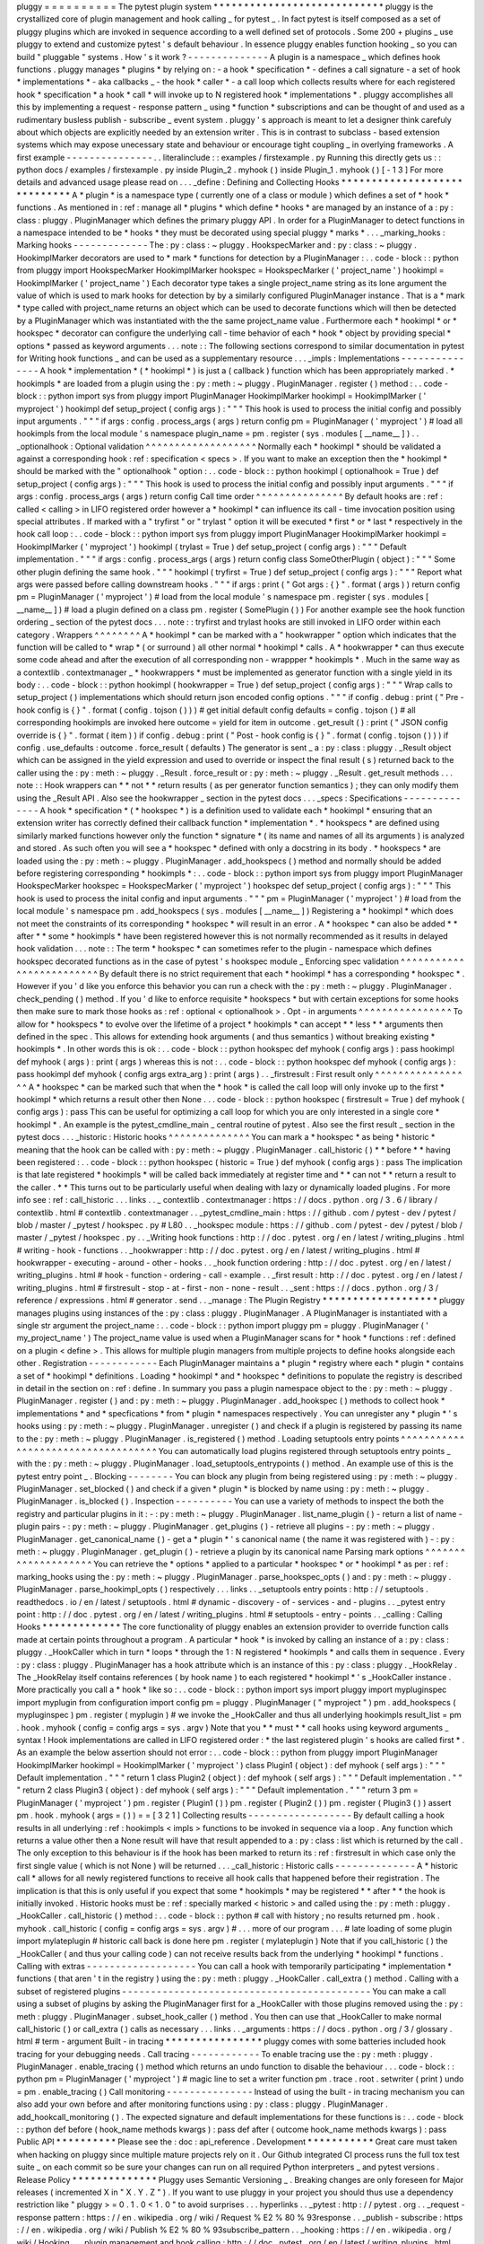 pluggy
=
=
=
=
=
=
=
=
=
=
The
pytest
plugin
system
*
*
*
*
*
*
*
*
*
*
*
*
*
*
*
*
*
*
*
*
*
*
*
*
*
*
*
*
pluggy
is
the
crystallized
core
of
plugin
management
and
hook
calling
_
for
pytest
_
.
In
fact
pytest
is
itself
composed
as
a
set
of
pluggy
plugins
which
are
invoked
in
sequence
according
to
a
well
defined
set
of
protocols
.
Some
200
+
plugins
_
use
pluggy
to
extend
and
customize
pytest
'
s
default
behaviour
.
In
essence
pluggy
enables
function
hooking
_
so
you
can
build
"
pluggable
"
systems
.
How
'
s
it
work
?
-
-
-
-
-
-
-
-
-
-
-
-
-
-
A
plugin
is
a
namespace
_
which
defines
hook
functions
.
pluggy
manages
*
plugins
*
by
relying
on
:
-
a
hook
*
specification
*
-
defines
a
call
signature
-
a
set
of
hook
*
implementations
*
-
aka
callbacks
_
-
the
hook
*
caller
*
-
a
call
loop
which
collects
results
where
for
each
registered
hook
*
specification
*
a
hook
*
call
*
will
invoke
up
to
N
registered
hook
*
implementations
*
.
pluggy
accomplishes
all
this
by
implementing
a
request
-
response
pattern
_
using
*
function
*
subscriptions
and
can
be
thought
of
and
used
as
a
rudimentary
busless
publish
-
subscribe
_
event
system
.
pluggy
'
s
approach
is
meant
to
let
a
designer
think
carefuly
about
which
objects
are
explicitly
needed
by
an
extension
writer
.
This
is
in
contrast
to
subclass
-
based
extension
systems
which
may
expose
unecessary
state
and
behaviour
or
encourage
tight
coupling
_
in
overlying
frameworks
.
A
first
example
-
-
-
-
-
-
-
-
-
-
-
-
-
-
-
.
.
literalinclude
:
:
examples
/
firstexample
.
py
Running
this
directly
gets
us
:
:
python
docs
/
examples
/
firstexample
.
py
inside
Plugin_2
.
myhook
(
)
inside
Plugin_1
.
myhook
(
)
[
-
1
3
]
For
more
details
and
advanced
usage
please
read
on
.
.
.
_define
:
Defining
and
Collecting
Hooks
*
*
*
*
*
*
*
*
*
*
*
*
*
*
*
*
*
*
*
*
*
*
*
*
*
*
*
*
*
A
*
plugin
*
is
a
namespace
type
(
currently
one
of
a
class
or
module
)
which
defines
a
set
of
*
hook
*
functions
.
As
mentioned
in
:
ref
:
manage
all
*
plugins
*
which
define
*
hooks
*
are
managed
by
an
instance
of
a
:
py
:
class
:
pluggy
.
PluginManager
which
defines
the
primary
pluggy
API
.
In
order
for
a
PluginManager
to
detect
functions
in
a
namespace
intended
to
be
*
hooks
*
they
must
be
decorated
using
special
pluggy
*
marks
*
.
.
.
_marking_hooks
:
Marking
hooks
-
-
-
-
-
-
-
-
-
-
-
-
-
The
:
py
:
class
:
~
pluggy
.
HookspecMarker
and
:
py
:
class
:
~
pluggy
.
HookimplMarker
decorators
are
used
to
*
mark
*
functions
for
detection
by
a
PluginManager
:
.
.
code
-
block
:
:
python
from
pluggy
import
HookspecMarker
HookimplMarker
hookspec
=
HookspecMarker
(
'
project_name
'
)
hookimpl
=
HookimplMarker
(
'
project_name
'
)
Each
decorator
type
takes
a
single
project_name
string
as
its
lone
argument
the
value
of
which
is
used
to
mark
hooks
for
detection
by
by
a
similarly
configured
PluginManager
instance
.
That
is
a
*
mark
*
type
called
with
project_name
returns
an
object
which
can
be
used
to
decorate
functions
which
will
then
be
detected
by
a
PluginManager
which
was
instantiated
with
the
the
same
project_name
value
.
Furthermore
each
*
hookimpl
*
or
*
hookspec
*
decorator
can
configure
the
underlying
call
-
time
behavior
of
each
*
hook
*
object
by
providing
special
*
options
*
passed
as
keyword
arguments
.
.
.
note
:
:
The
following
sections
correspond
to
similar
documentation
in
pytest
for
Writing
hook
functions
_
and
can
be
used
as
a
supplementary
resource
.
.
.
_impls
:
Implementations
-
-
-
-
-
-
-
-
-
-
-
-
-
-
-
A
hook
*
implementation
*
(
*
hookimpl
*
)
is
just
a
(
callback
)
function
which
has
been
appropriately
marked
.
*
hookimpls
*
are
loaded
from
a
plugin
using
the
:
py
:
meth
:
~
pluggy
.
PluginManager
.
register
(
)
method
:
.
.
code
-
block
:
:
python
import
sys
from
pluggy
import
PluginManager
HookimplMarker
hookimpl
=
HookimplMarker
(
'
myproject
'
)
hookimpl
def
setup_project
(
config
args
)
:
"
"
"
This
hook
is
used
to
process
the
initial
config
and
possibly
input
arguments
.
"
"
"
if
args
:
config
.
process_args
(
args
)
return
config
pm
=
PluginManager
(
'
myproject
'
)
#
load
all
hookimpls
from
the
local
module
'
s
namespace
plugin_name
=
pm
.
register
(
sys
.
modules
[
__name__
]
)
.
.
_optionalhook
:
Optional
validation
^
^
^
^
^
^
^
^
^
^
^
^
^
^
^
^
^
^
^
Normally
each
*
hookimpl
*
should
be
validated
a
against
a
corresponding
hook
:
ref
:
specification
<
specs
>
.
If
you
want
to
make
an
exception
then
the
*
hookimpl
*
should
be
marked
with
the
"
optionalhook
"
option
:
.
.
code
-
block
:
:
python
hookimpl
(
optionalhook
=
True
)
def
setup_project
(
config
args
)
:
"
"
"
This
hook
is
used
to
process
the
initial
config
and
possibly
input
arguments
.
"
"
"
if
args
:
config
.
process_args
(
args
)
return
config
Call
time
order
^
^
^
^
^
^
^
^
^
^
^
^
^
^
^
By
default
hooks
are
:
ref
:
called
<
calling
>
in
LIFO
registered
order
however
a
*
hookimpl
*
can
influence
its
call
-
time
invocation
position
using
special
attributes
.
If
marked
with
a
"
tryfirst
"
or
"
trylast
"
option
it
will
be
executed
*
first
*
or
*
last
*
respectively
in
the
hook
call
loop
:
.
.
code
-
block
:
:
python
import
sys
from
pluggy
import
PluginManager
HookimplMarker
hookimpl
=
HookimplMarker
(
'
myproject
'
)
hookimpl
(
trylast
=
True
)
def
setup_project
(
config
args
)
:
"
"
"
Default
implementation
.
"
"
"
if
args
:
config
.
process_args
(
args
)
return
config
class
SomeOtherPlugin
(
object
)
:
"
"
"
Some
other
plugin
defining
the
same
hook
.
"
"
"
hookimpl
(
tryfirst
=
True
)
def
setup_project
(
config
args
)
:
"
"
"
Report
what
args
were
passed
before
calling
downstream
hooks
.
"
"
"
if
args
:
print
(
"
Got
args
:
{
}
"
.
format
(
args
)
)
return
config
pm
=
PluginManager
(
'
myproject
'
)
#
load
from
the
local
module
'
s
namespace
pm
.
register
(
sys
.
modules
[
__name__
]
)
#
load
a
plugin
defined
on
a
class
pm
.
register
(
SomePlugin
(
)
)
For
another
example
see
the
hook
function
ordering
_
section
of
the
pytest
docs
.
.
.
note
:
:
tryfirst
and
trylast
hooks
are
still
invoked
in
LIFO
order
within
each
category
.
Wrappers
^
^
^
^
^
^
^
^
A
*
hookimpl
*
can
be
marked
with
a
"
hookwrapper
"
option
which
indicates
that
the
function
will
be
called
to
*
wrap
*
(
or
surround
)
all
other
normal
*
hookimpl
*
calls
.
A
*
hookwrapper
*
can
thus
execute
some
code
ahead
and
after
the
execution
of
all
corresponding
non
-
wrappper
*
hookimpls
*
.
Much
in
the
same
way
as
a
contextlib
.
contextmanager
_
*
hookwrappers
*
must
be
implemented
as
generator
function
with
a
single
yield
in
its
body
:
.
.
code
-
block
:
:
python
hookimpl
(
hookwrapper
=
True
)
def
setup_project
(
config
args
)
:
"
"
"
Wrap
calls
to
setup_project
(
)
implementations
which
should
return
json
encoded
config
options
.
"
"
"
if
config
.
debug
:
print
(
"
Pre
-
hook
config
is
{
}
"
.
format
(
config
.
tojson
(
)
)
)
#
get
initial
default
config
defaults
=
config
.
tojson
(
)
#
all
corresponding
hookimpls
are
invoked
here
outcome
=
yield
for
item
in
outcome
.
get_result
(
)
:
print
(
"
JSON
config
override
is
{
}
"
.
format
(
item
)
)
if
config
.
debug
:
print
(
"
Post
-
hook
config
is
{
}
"
.
format
(
config
.
tojson
(
)
)
)
if
config
.
use_defaults
:
outcome
.
force_result
(
defaults
)
The
generator
is
sent
_
a
:
py
:
class
:
pluggy
.
_Result
object
which
can
be
assigned
in
the
yield
expression
and
used
to
override
or
inspect
the
final
result
(
s
)
returned
back
to
the
caller
using
the
:
py
:
meth
:
~
pluggy
.
_Result
.
force_result
or
:
py
:
meth
:
~
pluggy
.
_Result
.
get_result
methods
.
.
.
note
:
:
Hook
wrappers
can
*
*
not
*
*
return
results
(
as
per
generator
function
semantics
)
;
they
can
only
modify
them
using
the
_Result
API
.
Also
see
the
hookwrapper
_
section
in
the
pytest
docs
.
.
.
_specs
:
Specifications
-
-
-
-
-
-
-
-
-
-
-
-
-
-
A
hook
*
specification
*
(
*
hookspec
*
)
is
a
definition
used
to
validate
each
*
hookimpl
*
ensuring
that
an
extension
writer
has
correctly
defined
their
callback
function
*
implementation
*
.
*
hookspecs
*
are
defined
using
similarly
marked
functions
however
only
the
function
*
signature
*
(
its
name
and
names
of
all
its
arguments
)
is
analyzed
and
stored
.
As
such
often
you
will
see
a
*
hookspec
*
defined
with
only
a
docstring
in
its
body
.
*
hookspecs
*
are
loaded
using
the
:
py
:
meth
:
~
pluggy
.
PluginManager
.
add_hookspecs
(
)
method
and
normally
should
be
added
before
registering
corresponding
*
hookimpls
*
:
.
.
code
-
block
:
:
python
import
sys
from
pluggy
import
PluginManager
HookspecMarker
hookspec
=
HookspecMarker
(
'
myproject
'
)
hookspec
def
setup_project
(
config
args
)
:
"
"
"
This
hook
is
used
to
process
the
inital
config
and
input
arguments
.
"
"
"
pm
=
PluginManager
(
'
myproject
'
)
#
load
from
the
local
module
'
s
namespace
pm
.
add_hookspecs
(
sys
.
modules
[
__name__
]
)
Registering
a
*
hookimpl
*
which
does
not
meet
the
constraints
of
its
corresponding
*
hookspec
*
will
result
in
an
error
.
A
*
hookspec
*
can
also
be
added
*
*
after
*
*
some
*
hookimpls
*
have
been
registered
however
this
is
not
normally
recommended
as
it
results
in
delayed
hook
validation
.
.
.
note
:
:
The
term
*
hookspec
*
can
sometimes
refer
to
the
plugin
-
namespace
which
defines
hookspec
decorated
functions
as
in
the
case
of
pytest
'
s
hookspec
module
_
Enforcing
spec
validation
^
^
^
^
^
^
^
^
^
^
^
^
^
^
^
^
^
^
^
^
^
^
^
^
^
By
default
there
is
no
strict
requirement
that
each
*
hookimpl
*
has
a
corresponding
*
hookspec
*
.
However
if
you
'
d
like
you
enforce
this
behavior
you
can
run
a
check
with
the
:
py
:
meth
:
~
pluggy
.
PluginManager
.
check_pending
(
)
method
.
If
you
'
d
like
to
enforce
requisite
*
hookspecs
*
but
with
certain
exceptions
for
some
hooks
then
make
sure
to
mark
those
hooks
as
:
ref
:
optional
<
optionalhook
>
.
Opt
-
in
arguments
^
^
^
^
^
^
^
^
^
^
^
^
^
^
^
^
To
allow
for
*
hookspecs
*
to
evolve
over
the
lifetime
of
a
project
*
hookimpls
*
can
accept
*
*
less
*
*
arguments
then
defined
in
the
spec
.
This
allows
for
extending
hook
arguments
(
and
thus
semantics
)
without
breaking
existing
*
hookimpls
*
.
In
other
words
this
is
ok
:
.
.
code
-
block
:
:
python
hookspec
def
myhook
(
config
args
)
:
pass
hookimpl
def
myhook
(
args
)
:
print
(
args
)
whereas
this
is
not
:
.
.
code
-
block
:
:
python
hookspec
def
myhook
(
config
args
)
:
pass
hookimpl
def
myhook
(
config
args
extra_arg
)
:
print
(
args
)
.
.
_firstresult
:
First
result
only
^
^
^
^
^
^
^
^
^
^
^
^
^
^
^
^
^
A
*
hookspec
*
can
be
marked
such
that
when
the
*
hook
*
is
called
the
call
loop
will
only
invoke
up
to
the
first
*
hookimpl
*
which
returns
a
result
other
then
None
.
.
.
code
-
block
:
:
python
hookspec
(
firstresult
=
True
)
def
myhook
(
config
args
)
:
pass
This
can
be
useful
for
optimizing
a
call
loop
for
which
you
are
only
interested
in
a
single
core
*
hookimpl
*
.
An
example
is
the
pytest_cmdline_main
_
central
routine
of
pytest
.
Also
see
the
first
result
_
section
in
the
pytest
docs
.
.
.
_historic
:
Historic
hooks
^
^
^
^
^
^
^
^
^
^
^
^
^
^
You
can
mark
a
*
hookspec
*
as
being
*
historic
*
meaning
that
the
hook
can
be
called
with
:
py
:
meth
:
~
pluggy
.
PluginManager
.
call_historic
(
)
*
*
before
*
*
having
been
registered
:
.
.
code
-
block
:
:
python
hookspec
(
historic
=
True
)
def
myhook
(
config
args
)
:
pass
The
implication
is
that
late
registered
*
hookimpls
*
will
be
called
back
immediately
at
register
time
and
*
*
can
not
*
*
return
a
result
to
the
caller
.
*
*
This
turns
out
to
be
particularly
useful
when
dealing
with
lazy
or
dynamically
loaded
plugins
.
For
more
info
see
:
ref
:
call_historic
.
.
.
links
.
.
_
contextlib
.
contextmanager
:
https
:
/
/
docs
.
python
.
org
/
3
.
6
/
library
/
contextlib
.
html
#
contextlib
.
contextmanager
.
.
_pytest_cmdline_main
:
https
:
/
/
github
.
com
/
pytest
-
dev
/
pytest
/
blob
/
master
/
_pytest
/
hookspec
.
py
#
L80
.
.
_hookspec
module
:
https
:
/
/
github
.
com
/
pytest
-
dev
/
pytest
/
blob
/
master
/
_pytest
/
hookspec
.
py
.
.
_Writing
hook
functions
:
http
:
/
/
doc
.
pytest
.
org
/
en
/
latest
/
writing_plugins
.
html
#
writing
-
hook
-
functions
.
.
_hookwrapper
:
http
:
/
/
doc
.
pytest
.
org
/
en
/
latest
/
writing_plugins
.
html
#
hookwrapper
-
executing
-
around
-
other
-
hooks
.
.
_hook
function
ordering
:
http
:
/
/
doc
.
pytest
.
org
/
en
/
latest
/
writing_plugins
.
html
#
hook
-
function
-
ordering
-
call
-
example
.
.
_first
result
:
http
:
/
/
doc
.
pytest
.
org
/
en
/
latest
/
writing_plugins
.
html
#
firstresult
-
stop
-
at
-
first
-
non
-
none
-
result
.
.
_sent
:
https
:
/
/
docs
.
python
.
org
/
3
/
reference
/
expressions
.
html
#
generator
.
send
.
.
_manage
:
The
Plugin
Registry
*
*
*
*
*
*
*
*
*
*
*
*
*
*
*
*
*
*
*
pluggy
manages
plugins
using
instances
of
the
:
py
:
class
:
pluggy
.
PluginManager
.
A
PluginManager
is
instantiated
with
a
single
str
argument
the
project_name
:
.
.
code
-
block
:
:
python
import
pluggy
pm
=
pluggy
.
PluginManager
(
'
my_project_name
'
)
The
project_name
value
is
used
when
a
PluginManager
scans
for
*
hook
*
functions
:
ref
:
defined
on
a
plugin
<
define
>
.
This
allows
for
multiple
plugin
managers
from
multiple
projects
to
define
hooks
alongside
each
other
.
Registration
-
-
-
-
-
-
-
-
-
-
-
-
Each
PluginManager
maintains
a
*
plugin
*
registry
where
each
*
plugin
*
contains
a
set
of
*
hookimpl
*
definitions
.
Loading
*
hookimpl
*
and
*
hookspec
*
definitions
to
populate
the
registry
is
described
in
detail
in
the
section
on
:
ref
:
define
.
In
summary
you
pass
a
plugin
namespace
object
to
the
:
py
:
meth
:
~
pluggy
.
PluginManager
.
register
(
)
and
:
py
:
meth
:
~
pluggy
.
PluginManager
.
add_hookspec
(
)
methods
to
collect
hook
*
implementations
*
and
*
specfications
*
from
*
plugin
*
namespaces
respectively
.
You
can
unregister
any
*
plugin
*
'
s
hooks
using
:
py
:
meth
:
~
pluggy
.
PluginManager
.
unregister
(
)
and
check
if
a
plugin
is
registered
by
passing
its
name
to
the
:
py
:
meth
:
~
pluggy
.
PluginManager
.
is_registered
(
)
method
.
Loading
setuptools
entry
points
^
^
^
^
^
^
^
^
^
^
^
^
^
^
^
^
^
^
^
^
^
^
^
^
^
^
^
^
^
^
^
^
^
^
^
You
can
automatically
load
plugins
registered
through
setuptools
entry
points
_
with
the
:
py
:
meth
:
~
pluggy
.
PluginManager
.
load_setuptools_entrypoints
(
)
method
.
An
example
use
of
this
is
the
pytest
entry
point
_
.
Blocking
-
-
-
-
-
-
-
-
You
can
block
any
plugin
from
being
registered
using
:
py
:
meth
:
~
pluggy
.
PluginManager
.
set_blocked
(
)
and
check
if
a
given
*
plugin
*
is
blocked
by
name
using
:
py
:
meth
:
~
pluggy
.
PluginManager
.
is_blocked
(
)
.
Inspection
-
-
-
-
-
-
-
-
-
-
You
can
use
a
variety
of
methods
to
inspect
the
both
the
registry
and
particular
plugins
in
it
:
-
:
py
:
meth
:
~
pluggy
.
PluginManager
.
list_name_plugin
(
)
-
return
a
list
of
name
-
plugin
pairs
-
:
py
:
meth
:
~
pluggy
.
PluginManager
.
get_plugins
(
)
-
retrieve
all
plugins
-
:
py
:
meth
:
~
pluggy
.
PluginManager
.
get_canonical_name
(
)
-
get
a
*
plugin
*
'
s
canonical
name
(
the
name
it
was
registered
with
)
-
:
py
:
meth
:
~
pluggy
.
PluginManager
.
get_plugin
(
)
-
retrieve
a
plugin
by
its
canonical
name
Parsing
mark
options
^
^
^
^
^
^
^
^
^
^
^
^
^
^
^
^
^
^
^
^
You
can
retrieve
the
*
options
*
applied
to
a
particular
*
hookspec
*
or
*
hookimpl
*
as
per
:
ref
:
marking_hooks
using
the
:
py
:
meth
:
~
pluggy
.
PluginManager
.
parse_hookspec_opts
(
)
and
:
py
:
meth
:
~
pluggy
.
PluginManager
.
parse_hookimpl_opts
(
)
respectively
.
.
.
links
.
.
_setuptools
entry
points
:
http
:
/
/
setuptools
.
readthedocs
.
io
/
en
/
latest
/
setuptools
.
html
#
dynamic
-
discovery
-
of
-
services
-
and
-
plugins
.
.
_pytest
entry
point
:
http
:
/
/
doc
.
pytest
.
org
/
en
/
latest
/
writing_plugins
.
html
#
setuptools
-
entry
-
points
.
.
_calling
:
Calling
Hooks
*
*
*
*
*
*
*
*
*
*
*
*
*
The
core
functionality
of
pluggy
enables
an
extension
provider
to
override
function
calls
made
at
certain
points
throughout
a
program
.
A
particular
*
hook
*
is
invoked
by
calling
an
instance
of
a
:
py
:
class
:
pluggy
.
_HookCaller
which
in
turn
*
loops
*
through
the
1
:
N
registered
*
hookimpls
*
and
calls
them
in
sequence
.
Every
:
py
:
class
:
pluggy
.
PluginManager
has
a
hook
attribute
which
is
an
instance
of
this
:
py
:
class
:
pluggy
.
_HookRelay
.
The
_HookRelay
itself
contains
references
(
by
hook
name
)
to
each
registered
*
hookimpl
*
'
s
_HookCaller
instance
.
More
practically
you
call
a
*
hook
*
like
so
:
.
.
code
-
block
:
:
python
import
sys
import
pluggy
import
mypluginspec
import
myplugin
from
configuration
import
config
pm
=
pluggy
.
PluginManager
(
"
myproject
"
)
pm
.
add_hookspecs
(
mypluginspec
)
pm
.
register
(
myplugin
)
#
we
invoke
the
_HookCaller
and
thus
all
underlying
hookimpls
result_list
=
pm
.
hook
.
myhook
(
config
=
config
args
=
sys
.
argv
)
Note
that
you
*
*
must
*
*
call
hooks
using
keyword
arguments
_
syntax
!
Hook
implementations
are
called
in
LIFO
registered
order
:
*
the
last
registered
plugin
'
s
hooks
are
called
first
*
.
As
an
example
the
below
assertion
should
not
error
:
.
.
code
-
block
:
:
python
from
pluggy
import
PluginManager
HookimplMarker
hookimpl
=
HookimplMarker
(
'
myproject
'
)
class
Plugin1
(
object
)
:
def
myhook
(
self
args
)
:
"
"
"
Default
implementation
.
"
"
"
return
1
class
Plugin2
(
object
)
:
def
myhook
(
self
args
)
:
"
"
"
Default
implementation
.
"
"
"
return
2
class
Plugin3
(
object
)
:
def
myhook
(
self
args
)
:
"
"
"
Default
implementation
.
"
"
"
return
3
pm
=
PluginManager
(
'
myproject
'
)
pm
.
register
(
Plugin1
(
)
)
pm
.
register
(
Plugin2
(
)
)
pm
.
register
(
Plugin3
(
)
)
assert
pm
.
hook
.
myhook
(
args
=
(
)
)
=
=
[
3
2
1
]
Collecting
results
-
-
-
-
-
-
-
-
-
-
-
-
-
-
-
-
-
-
By
default
calling
a
hook
results
in
all
underlying
:
ref
:
hookimpls
<
impls
>
functions
to
be
invoked
in
sequence
via
a
loop
.
Any
function
which
returns
a
value
other
then
a
None
result
will
have
that
result
appended
to
a
:
py
:
class
:
list
which
is
returned
by
the
call
.
The
only
exception
to
this
behaviour
is
if
the
hook
has
been
marked
to
return
its
:
ref
:
firstresult
in
which
case
only
the
first
single
value
(
which
is
not
None
)
will
be
returned
.
.
.
_call_historic
:
Historic
calls
-
-
-
-
-
-
-
-
-
-
-
-
-
-
A
*
historic
call
*
allows
for
all
newly
registered
functions
to
receive
all
hook
calls
that
happened
before
their
registration
.
The
implication
is
that
this
is
only
useful
if
you
expect
that
some
*
hookimpls
*
may
be
registered
*
*
after
*
*
the
hook
is
initially
invoked
.
Historic
hooks
must
be
:
ref
:
specially
marked
<
historic
>
and
called
using
the
:
py
:
meth
:
pluggy
.
_HookCaller
.
call_historic
(
)
method
:
.
.
code
-
block
:
:
python
#
call
with
history
;
no
results
returned
pm
.
hook
.
myhook
.
call_historic
(
config
=
config
args
=
sys
.
argv
)
#
.
.
.
more
of
our
program
.
.
.
#
late
loading
of
some
plugin
import
mylateplugin
#
historic
call
back
is
done
here
pm
.
register
(
mylateplugin
)
Note
that
if
you
call_historic
(
)
the
_HookCaller
(
and
thus
your
calling
code
)
can
not
receive
results
back
from
the
underlying
*
hookimpl
*
functions
.
Calling
with
extras
-
-
-
-
-
-
-
-
-
-
-
-
-
-
-
-
-
-
-
You
can
call
a
hook
with
temporarily
participating
*
implementation
*
functions
(
that
aren
'
t
in
the
registry
)
using
the
:
py
:
meth
:
pluggy
.
_HookCaller
.
call_extra
(
)
method
.
Calling
with
a
subset
of
registered
plugins
-
-
-
-
-
-
-
-
-
-
-
-
-
-
-
-
-
-
-
-
-
-
-
-
-
-
-
-
-
-
-
-
-
-
-
-
-
-
-
-
-
-
-
You
can
make
a
call
using
a
subset
of
plugins
by
asking
the
PluginManager
first
for
a
_HookCaller
with
those
plugins
removed
using
the
:
py
:
meth
:
pluggy
.
PluginManager
.
subset_hook_caller
(
)
method
.
You
then
can
use
that
_HookCaller
to
make
normal
call_historic
(
)
or
call_extra
(
)
calls
as
necessary
.
.
.
links
.
.
_arguments
:
https
:
/
/
docs
.
python
.
org
/
3
/
glossary
.
html
#
term
-
argument
Built
-
in
tracing
*
*
*
*
*
*
*
*
*
*
*
*
*
*
*
*
pluggy
comes
with
some
batteries
included
hook
tracing
for
your
debugging
needs
.
Call
tracing
-
-
-
-
-
-
-
-
-
-
-
-
To
enable
tracing
use
the
:
py
:
meth
:
pluggy
.
PluginManager
.
enable_tracing
(
)
method
which
returns
an
undo
function
to
disable
the
behaviour
.
.
.
code
-
block
:
:
python
pm
=
PluginManager
(
'
myproject
'
)
#
magic
line
to
set
a
writer
function
pm
.
trace
.
root
.
setwriter
(
print
)
undo
=
pm
.
enable_tracing
(
)
Call
monitoring
-
-
-
-
-
-
-
-
-
-
-
-
-
-
-
Instead
of
using
the
built
-
in
tracing
mechanism
you
can
also
add
your
own
before
and
after
monitoring
functions
using
:
py
:
class
:
pluggy
.
PluginManager
.
add_hookcall_monitoring
(
)
.
The
expected
signature
and
default
implementations
for
these
functions
is
:
.
.
code
-
block
:
:
python
def
before
(
hook_name
methods
kwargs
)
:
pass
def
after
(
outcome
hook_name
methods
kwargs
)
:
pass
Public
API
*
*
*
*
*
*
*
*
*
*
Please
see
the
:
doc
:
api_reference
.
Development
*
*
*
*
*
*
*
*
*
*
*
Great
care
must
taken
when
hacking
on
pluggy
since
multiple
mature
projects
rely
on
it
.
Our
Github
integrated
CI
process
runs
the
full
tox
test
suite
_
on
each
commit
so
be
sure
your
changes
can
run
on
all
required
Python
interpreters
_
and
pytest
versions
.
Release
Policy
*
*
*
*
*
*
*
*
*
*
*
*
*
*
Pluggy
uses
Semantic
Versioning
_
.
Breaking
changes
are
only
foreseen
for
Major
releases
(
incremented
X
in
"
X
.
Y
.
Z
"
)
.
If
you
want
to
use
pluggy
in
your
project
you
should
thus
use
a
dependency
restriction
like
"
pluggy
>
=
0
.
1
.
0
<
1
.
0
"
to
avoid
surprises
.
.
.
hyperlinks
.
.
_pytest
:
http
:
/
/
pytest
.
org
.
.
_request
-
response
pattern
:
https
:
/
/
en
.
wikipedia
.
org
/
wiki
/
Request
%
E2
%
80
%
93response
.
.
_publish
-
subscribe
:
https
:
/
/
en
.
wikipedia
.
org
/
wiki
/
Publish
%
E2
%
80
%
93subscribe_pattern
.
.
_hooking
:
https
:
/
/
en
.
wikipedia
.
org
/
wiki
/
Hooking
.
.
_plugin
management
and
hook
calling
:
http
:
/
/
doc
.
pytest
.
org
/
en
/
latest
/
writing_plugins
.
html
.
.
_namespace
:
https
:
/
/
docs
.
python
.
org
/
3
.
6
/
tutorial
/
classes
.
html
#
python
-
scopes
-
and
-
namespaces
.
.
_callbacks
:
https
:
/
/
en
.
wikipedia
.
org
/
wiki
/
Callback_
(
computer_programming
)
.
.
_tox
test
suite
:
https
:
/
/
github
.
com
/
pytest
-
dev
/
pluggy
/
blob
/
master
/
tox
.
ini
.
.
_Semantic
Versioning
:
http
:
/
/
semver
.
org
/
.
.
_tight
coupling
:
https
:
/
/
en
.
wikipedia
.
org
/
wiki
/
Coupling_
%
28computer_programming
%
29
#
Types_of_coupling
.
.
_Python
interpreters
:
https
:
/
/
github
.
com
/
pytest
-
dev
/
pluggy
/
blob
/
master
/
tox
.
ini
#
L2
.
.
_200
+
plugins
:
http
:
/
/
plugincompat
.
herokuapp
.
com
/
.
.
Indices
and
tables
.
.
=
=
=
=
=
=
=
=
=
=
=
=
=
=
=
=
=
=
.
.
*
:
ref
:
genindex
.
.
*
:
ref
:
modindex
.
.
*
:
ref
:
search
